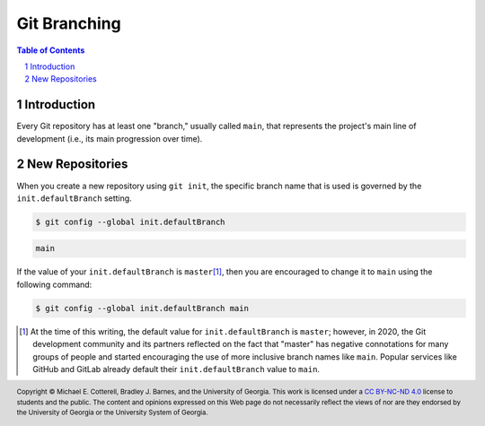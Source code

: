 .. sectnum::
.. |approval_notice| image:: https://img.shields.io/badge/Approval+Pending-Still+In+Development-red
.. .. |approval_notice| image:: https://img.shields.io/badge/Approved%20for-Fall%202021-blue

===============
 Git Branching
===============

|approval_notice|

.. contents:: **Table of Contents**
   :depth: 3

Introduction
============

Every Git repository has at least one "branch," usually called ``main``, that
represents the project's main line of development (i.e., its main progression
over time).

.. image:: figures/branching/example1.svg
   :align: center

New Repositories
================

When you create a new repository using ``git init``, the specific
branch name that is used is governed by the
``init.defaultBranch`` setting.

.. code:: sh

   $ git config --global init.defaultBranch

.. code:: sh

   main

If the value of your ``init.defaultBranch`` is ``master``\ [1]_, then you are
encouraged to change it to ``main`` using the following command:

.. code:: sh

   $ git config --global init.defaultBranch main

.. [1] At the time of this writing, the default value for ``init.defaultBranch``
       is ``master``; however, in 2020, the Git development community and its
       partners reflected on the fact that "master" has negative connotations for
       many groups of people and started encouraging the use of more inclusive
       branch names like ``main``. Popular services like GitHub and GitLab
       already default their ``init.defaultBranch`` value to ``main``.

.. references
.. _gitglossary_branch: https://git-scm.com/docs/gitglossary#Documentation/gitglossary.txt-aiddefbranchabranch

.. copyright and license information
.. |copy| unicode:: U+000A9 .. COPYRIGHT SIGN
.. |copyright| replace:: Copyright |copy| Michael E. Cotterell, Bradley J. Barnes, and the University of Georgia.
.. |license| replace:: CC BY-NC-ND 4.0
.. _license: http://creativecommons.org/licenses/by-nc-nd/4.0/
.. |license_image| image:: https://img.shields.io/badge/License-CC%20BY--NC--ND%204.0-lightgrey.svg
                   :target: http://creativecommons.org/licenses/by-nc-nd/4.0/
.. standard footer
.. footer:: |license_image|

   |copyright| This work is licensed under a |license|_ license to students
   and the public. The content and opinions expressed on this Web page do not necessarily
   reflect the views of nor are they endorsed by the University of Georgia or the University
   System of Georgia.
